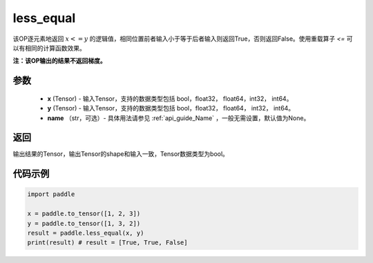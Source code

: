 .. _cn_api_tensor_cn_less_equal:

less_equal
-------------------------------
.. py:function:: paddle.less_equal(x, y, name=None)


该OP逐元素地返回 :math:`x <= y` 的逻辑值，相同位置前者输入小于等于后者输入则返回True，否则返回False。使用重载算子 `<=` 可以有相同的计算函数效果。

**注：该OP输出的结果不返回梯度。**

参数
::::::::::::

    - **x** (Tensor) - 输入Tensor，支持的数据类型包括 bool，float32， float64，int32， int64。
    - **y** (Tensor) - 输入Tensor，支持的数据类型包括 bool，float32， float64， int32， int64。
    - **name** （str，可选）- 具体用法请参见 :ref:`api_guide_Name` ，一般无需设置，默认值为None。
    

返回
::::::::::::
输出结果的Tensor，输出Tensor的shape和输入一致，Tensor数据类型为bool。

代码示例
::::::::::::

.. code-block:: python

    import paddle

    x = paddle.to_tensor([1, 2, 3])
    y = paddle.to_tensor([1, 3, 2])
    result = paddle.less_equal(x, y)
    print(result) # result = [True, True, False]

